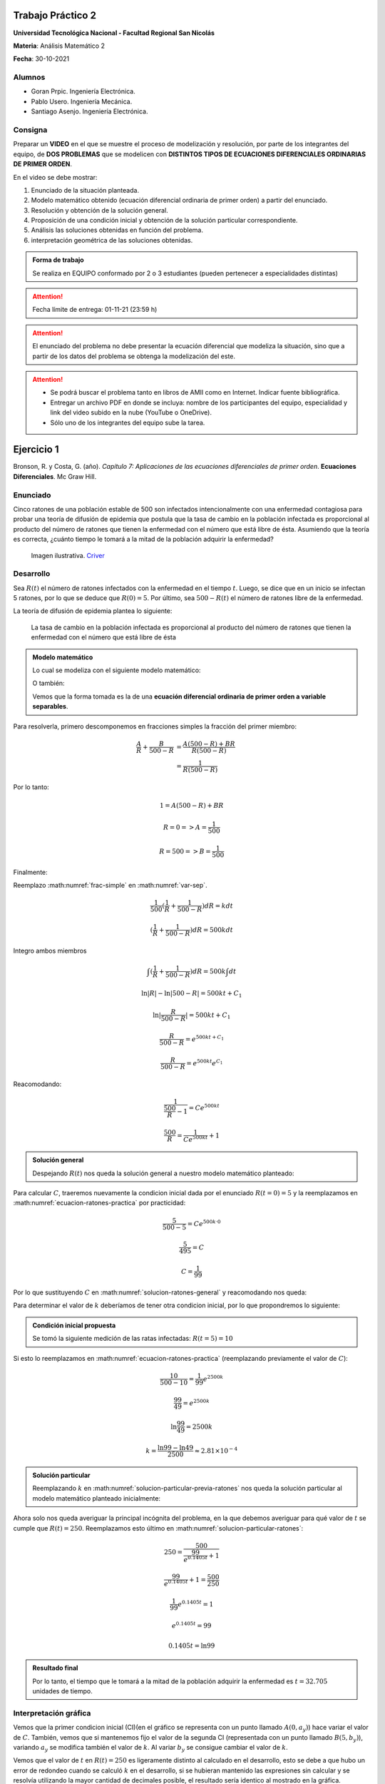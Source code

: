 .. Trabajo Practico 2 documentation master file, created by
   sphinx-quickstart on Fri Oct  8 21:02:57 2021.
   You can adapt this file completely to your liking, but it should at least
   contain the root `toctree` directive.

Trabajo Práctico 2
==================

**Universidad Tecnológica Nacional - Facultad Regional San Nicolás**

**Materia**: Análisis Matemático 2

**Fecha**: 30-10-2021


Alumnos
-------

- Goran Prpic. Ingeniería Electrónica.
- Pablo Usero. Ingeniería Mecánica.
- Santiago Asenjo. Ingeniería Electrónica.


Consigna
--------

Preparar un **VIDEO** en el que se muestre el proceso de modelización y
resolución, por parte de los integrantes del equipo, de **DOS PROBLEMAS**
que se modelicen con **DISTINTOS TIPOS DE ECUACIONES DIFERENCIALES
ORDINARIAS DE PRIMER ORDEN**.

En el video se debe mostrar:

#. Enunciado de la situación planteada.
#. Modelo matemático obtenido (ecuación diferencial ordinaria de primer
   orden) a partir del enunciado.
#. Resolución y obtención de la solución general.
#. Proposición de una condición inicial y obtención de la solución
   particular correspondiente.
#. Análisis las soluciones obtenidas en función del problema.
#. interpretación geométrica de las soluciones obtenidas.

.. admonition:: Forma de trabajo

   Se realiza en EQUIPO conformado por 2 o 3 estudiantes (pueden pertenecer a
   especialidades distintas)

.. attention::

   Fecha límite de entrega: 01-11-21 (23:59 h)

.. attention::

   El enunciado del problema no debe presentar la ecuación diferencial que
   modeliza la situación, sino que a partir de los datos del problema se
   obtenga la modelización del este.

.. attention::

   - Se podrá buscar el problema tanto en libros de AMII como en Internet.
     Indicar fuente bibliográfica.
   - Entregar un archivo PDF en donde se incluya: nombre de los participantes
     del equipo, especialidad y link del video subido en la nube (YouTube o
     OneDrive).
   - Sólo uno de los integrantes del equipo sube la tarea.


Ejercicio 1
===========

Bronson, R. y Costa, G. (año). *Capítulo 7: Aplicaciones de las ecuaciones
diferenciales de primer orden*. **Ecuaciones Diferenciales**. Mc Graw Hill.

Enunciado
---------

Cinco ratones de una población estable de 500 son infectados intencionalmente
con una enfermedad contagiosa para probar una teoría de difusión de epidemia
que postula que la tasa de cambio en la población infectada es proporcional al
producto del número de ratones que tienen la enfermedad con el número que está
libre de ésta. Asumiendo que la teoría es correcta, ¿cuánto tiempo le tomará a
la mitad de la población adquirir la enfermedad?

.. figure:: _static/lab_rats.webp
   :alt: Ratones

   Imagen ilustrativa. `Criver <https://www.criver.com/eureka/the-early-
   history-of-the-lab-rat>`_


Desarrollo
----------

Sea :math:`R(t)` el número de ratones infectados con la enfermedad en el tiempo
:math:`t`. Luego, se dice que en un inicio se infectan 5 ratones, por lo que se
deduce que :math:`R(0) = 5`. Por último, sea :math:`500 - R(t)` el número de
ratones libre de la enfermedad.

La teoría de difusión de epidemia plantea lo siguiente:

   La tasa de cambio en la población infectada es proporcional al producto del
   número de ratones que tienen la enfermedad con el número que está libre de
   ésta

.. admonition:: Modelo matemático

   Lo cual se modeliza con el siguiente modelo matemático:

   .. math::
      :label: planteo-ley

      \frac {dR}{dt} = k R (500 - R)

   O también:

   .. math::
      :label: var-sep

      \frac {1}{R (500 - R)} dR = k dt

   Vemos que la forma tomada es la de una **ecuación diferencial ordinaria de
   primer orden a variable separables**.

Para resolverla, primero descomponemos en fracciones simples la fracción
del primer miembro:

.. math::

   \frac {A}{R} + \frac {B}{500 - R} &= \frac {A(500 - R) + B R}{R (500 - R)} \\
                                     &= \frac {1}{R (500 - R)}

Por lo tanto:

.. math::

   1 = A(500 - R) + B R

   R=0 => A = \frac {1}{500}

   R=500 => B = \frac {1}{500}

Finalmente:

.. math::
   :label: frac-simple

   \frac {1}{R (500 - R)} = \frac {1}{500} ( \frac {1}{R} + \frac {1}{500 - R} )

Reemplazo :math:numref:`frac-simple` en :math:numref:`var-sep`.

.. math::

   \frac {1}{500} ( \frac {1}{R} + \frac {1}{500 - R} ) dR = k dt

   ( \frac {1}{R} + \frac {1}{500 - R} ) dR = 500 k dt

Integro ambos miembros

.. math::

   \int ( \frac {1}{R} + \frac {1}{500 - R} ) dR = 500 k \int dt

.. math::

   \ln |R| - \ln |500 - R| = 500kt + C_1

.. math::

   \ln | \frac {R}{500-R} | = 500kt + C_1

.. math::

   \frac {R}{500-R} = e^{500kt + C_1}

.. math::

   \frac {R}{500-R} = e^{500kt} e^{C_1}

.. math::
   :label: ecuacion-ratones-practica

   \frac {R}{500-R} = C e^{500kt}

Reacomodando:

.. math::

   \frac {1}{\frac {500}{R} -1} = C e^{500kt}

.. math::

   \frac {500}{R} = \frac {1}{C e^{500kt}} + 1


.. admonition:: Solución general

   Despejando :math:`R(t)` nos queda la solución general
   a nuestro modelo matemático planteado:

   .. math::
      :label: solucion-ratones-general

      R_{(t)} = \frac {500}{ \frac {1}{C e^{500kt}} + 1 }


Para calcular :math:`C`, traeremos nuevamente la condicion inicial dada
por el enunciado :math:`R(t=0) = 5` y la reemplazamos en
:math:numref:`ecuacion-ratones-practica` por practicidad:

.. math::

   \frac {5}{500-5} = C e^{500 k · 0}

.. math::

   \frac {5}{495} = C

.. math::

   C = \frac {1}{99}

Por lo que sustituyendo :math:`C` en :math:numref:`solucion-ratones-general`
y reacomodando nos queda:

.. math::
   :label: solucion-particular-previa-ratones

   R_{(t)} = \frac {500}{ \frac {99}{e^{500kt}} + 1 }

Para determinar el valor de :math:`k` deberíamos de tener otra condicion
inicial, por lo que propondremos lo siguiente:

.. admonition:: Condición inicial propuesta

  Se tomó la siguiente medición de las ratas infectadas: :math:`R(t=5) = 10`

Si esto lo reemplazamos en :math:numref:`ecuacion-ratones-practica`
(reemplazando previamente el valor de :math:`C`):

.. math::

   \frac {10}{500-10} = \frac {1}{99} e^{2500k}

.. math::

   \frac {99}{49} = e^{2500k}

.. math::

   \ln \frac {99}{49} = 2500k

.. math::

   k = \frac {\ln 99 - \ln 49}{2500} \approx 2.81 \times 10^{-4}

.. admonition:: Solución particular

   Reemplazando :math:`k` en :math:numref:`solucion-particular-previa-ratones`
   nos queda la solución particular al modelo matemático planteado inicialmente:

   .. math::
      :label: solucion-particular-ratones

      R_{(t)} = \frac {500}{ \frac {99}{e^{0.1405 t}} + 1 }

Ahora solo nos queda averiguar la principal incógnita del problema, en la que
debemos averiguar para qué valor de :math:`t` se cumple que :math:`R(t)=250`.
Reemplazamos esto último en :math:numref:`solucion-particular-ratones`:

.. math::

   250 = \frac {500}{ \frac {99}{e^{0.1405 t}} + 1 }

.. math::

   \frac {99}{e^{0.1405 t}} + 1 = \frac {500}{250}

.. math::

   \frac {1}{99} e^{0.1405 t} = 1

.. math::

   e^{0.1405 t} = 99

   0.1405 t = \ln 99

.. math::
   :label: solucion-p1

   t = \frac {\ln 99}{0.1405} \approx 32.705

.. admonition:: Resultado final

   Por lo tanto, el tiempo que le tomará a la mitad de la población adquirir la
   enfermedad es :math:`t=32.705` unidades de tiempo.


Interpretación gráfica
----------------------

Vemos que la primer condicion inicial (CI)(en el gráfico se representa con un
punto llamado :math:`A(0, a_y)`) hace variar el valor de :math:`C`. También,
vemos que si mantenemos fijo el valor de la segunda CI (representada con un
punto llamado :math:`B(5 , b_y)`), variando :math:`a_y` se modifica también
el valor de :math:`k`. Al variar :math:`b_y` se consigue cambiar el valor de
:math:`k`.

.. raw:: html
   :file: _static/graph-1.html

Vemos que el valor de :math:`t` en :math:`R(t)=250` es ligeramente distinto al
calculado en el desarrollo, esto se debe a que hubo un error de redondeo cuando
se calculó :math:`k` en el desarrollo, si se hubieran mantenido las expresiones
sin calcular y se resolvía utilizando la mayor cantidad de decimales posible,
el resultado sería identico al mostrado en la gráfica.

En el siguiente gráfico, no mantendremos fijo la posición de :math:`B`.
Modificaremos el valor de :math:`k` con un deslizador. Esto los haremos para
mostrar cómo al variar :math:`a_y` la curva solución se desplaza y "sigue"
las trazas dada por los vectores del campo descripto por la solución general.

.. raw:: html
   :file: _static/graph-1b.html


Ejercicio 2
===========

Dennis G. Zill y Warren S. Wright (2015). **Ecuaciones Diferenciales con
problemas con valores en la frontera.** (8va ed.). Cengage Learning.


Enunciado
---------

Se posee un tanque con 300 litros de salmuera y 50 kg de sal disuelta en un
inicio. Al mismo se le quiere variar la concentración de sal mediante el
ingreso de salmuera de una concentración distinta y la expulsión del líquido
del tanque al mismo ritmo del que entra.

Con esto se quiere demostrar que la tasa de variación instantánea de la
cantidad de sal en el tanque responde directamente a la diferencia de la razón
de entrada de sal con la de salida.

En este caso, la salmuera ingresante tiene una concentración de 2kg/litro de
sal. El ritmo con que ingresa es de 3 litros/minuto.

Además de demostrar lo mencionado previamente, se quiere averiguar si hay una
tendencia en la cantidad de sal dentro del tanque en un período largo de
tiempo, y si la hay, saber su valor.

Por ultimo, ¿Cuánta sal se depositará en en el tanque si el flujo de entrada
de la salmuera fuera mayor que el flujo de salida de la mezcla?


.. figure:: _static/tanque.png
   :width: 250
   :alt: tanque

   Imagen ilustrativa. `Zill y Wright. Ecuaciones Diferenciales con
   problemas con valores en la frontera` (valores editados).


Desarrollo
----------

Desarrollo (Parte A)
~~~~~~~~~~~~~~~~~~~~

Sea :math:`A(t)` la cantidad de sal, medida en kilogramos, dentro del tanque
en el tiempo :math:`t`. Además, el enunciado nos dice que :math:`A(t=0) = 50`.
También sabemos que :math:`[A(t)] = kg`.

Luego, el enunciado nos dice lo siguiente:

  se quiere demostrar que la **tasa de variación** instantánea de la **cantidad
  de sal en el tanque** responde **directamente** a la **diferencia** de la
  **razón de entrada de sal con la de salida**

Lo cual, se puede modelizar matemáticamente con la siguiente ecuación
diferencial:

.. math::
   :label: ec-dif-inicial

   \frac {dA}{dt} = R_{entra} - R_{sale}

Donde:

- :math:`R_{entra}` es la **razón de entrada** de la sal con la que entra en
  el tanque
- :math:`R_{sale}` es la **razón de salida** de la sal con la que sale del
  tanque

A su vez, :math:`R_{entra}`, que se mide en :math:`\frac {kg}{minuto}`, es el
producto de la concentración de la afluencia de sal y la tasa de flujo de
fluido. Ambas magnitudes, según el enunciado, valen :math:`2 \frac {kg}{litro}`
y :math:`6 \frac {litro}{minuto}` respectivamente, entonces:

.. math::
   :label: def-r-entra

   R_{entra} = 2 \frac {kg}{litro} · 3 \frac {litro}{minuto} = 6 \frac {kg}{minuto}

Como la solución que sale del tanque lo hace con la misma intensidad que con
la que entra, la cantidad de litros de salmuera en el tanque al tiempo
:math:`t` es una constante de 300 litros.

Sea :math:`c_{(t)}` la concentración de la sal en el tanque así como en la
mezcla de salida, y queda definida de la siguiente manera:

.. math::
   :label: def-concentracion-tanque

   c_{(t)} = \frac { A_{(t)} }{300} \frac {kg}{litro}

Recordemos que :math:`A(t)`  es la **cantidad** de sal dentro del tanque
en un tiempo :math:`t`.

Luego, la razón de salida de sal :math:`R_{sale}`, muy similar a la razón de
entrada, es el producto de la concentración de sal en el tanque y el flujo
de salida de la solución. Estas magnitudes valen :math:`c_{(t)}` y
:math:`3 \frac {litro}{minuto}`, es decir:

.. math::

   R_{sale} = c_{(t)} · 3 \frac {litro}{minuto} 

Reemplazamos la definición de :math:`c_{(t)}`, simplificamos y nos queda:

.. math::
   :label: def-r-sale

   R_{sale} = \frac { A_{(t)} }{100} \frac {kg}{minuto}

Con ambas razones definidas, sustituimos :math:numref:`def-r-entra` y
:math:numref:`def-r-sale` en :math:numref:`ec-dif-inicial`:

.. math::

   \frac {dA}{dt} = \left( 6 \frac {kg}{minuto} \right) - \left( \frac
                    { A_{(t)} }{100} \frac {kg}{minuto} \right)

Reacomodando:

.. math::

   \frac {dA}{dt} + \frac { A_{(t)} }{100} \frac {kg}{minuto} = 6 \frac
   {kg}{minuto}

Vemos que todos los términos, en ambos miembros, poseen las mismas unidades
(ya que :math:`\left[ \frac {dA}{dt} \right] = \frac {kg}{minuto}` ), y por lo
tanto, para simplificar el cálculo, dejaremos de mencionarlas de ahora en
más, a no ser que sea necesario explicitarlas. Entonces:

.. admonition:: Modelo matemático

   La siguiente ecuación es la **modelización matemática** del
   problema planteado, la cual es una **ecuación diferencial lineal de primer
   orden**.

   .. math::
      :label: ec-dif-mod-mat

      \frac {dA}{dt} + \frac { A_{(t)} }{100} = 6

Para encontrar la función solución :math:`A(t)` se utiliza método del
factor integrante. Según :math:numref:`ec-dif-mod-mat` se definen:

.. math::

   p_{(t)} = \frac {1}{100}

.. math::

   q_{(t)} = 6

Sea :math:`u_{(t)}` el factor integrante definido como:

.. math::

   u_{(t)} = e ^ {\int p_{(t)} dt} = e ^ {\frac {1}{100} \int dt}

.. math::
   :label: factor-integrante

   u_{(t)} = e^{\frac {t}{100}}

Multiplicando ambos miembros de :math:numref:`ec-dif-mod-mat` por el factor
integrante nos queda:

.. math::

   \frac {dA}{dt} · u_{(t)} + \frac { A_{(t)} }{100} · u_{(t)} = 6 · u_{(t)}

Sustituimos con :math:numref:`factor-integrante`:

.. math::

   \frac {dA}{dt} · e^{\frac {t}{100}} + \frac { A_{(t)} }{100} ·
   e^{\frac {t}{100}} = 6 · e^{\frac {t}{100}}

Notamos que el miembro izquierdo de la expresión anterior es igual a la
derivada del producto entre :math:`A(t)` y :math:`e^{\frac {t}{100}}`, por
lo que la expresión anterior se puede reescribir como:

.. math::

   \frac {d}{dt} (A_{(t)} · e^{\frac {t}{100}}) = 6 · e^{\frac {t}{100}}

Integramos ambos miembros:

.. math::

   \int \frac {d}{dt} (A_{(t)} · e^{\frac {t}{100}}) dt = \int 6 ·
   e^{\frac {t}{100}} dt

.. math::

   A_{(t)} · e^{\frac {t}{100}} = 600 · e^{\frac {t}{100}} + C

Tal que :math:`C` es una constante de integración.

.. admonition:: Solución general

   Por último, despejando :math:`A(t)`, obtenemos la **solución general** de la
   ecuación diferencial lineal de primer orden:

   .. math::
      :label: solucion-tanque-general

      A_{(t)} = 600 + C · e^{\frac {-t}{100}}

Por la condición inicial dada en el enunciado, sabemos que :math:`A(t=0) = 50`.
Sustituimos esta condición inicial en :math:numref:`solucion-tanque-general`:

.. math::

   50 = 600 + C · e^{\frac {0}{100}}

.. math::

   -550 = C · 1 \implies C = -550


.. admonition:: Solución particular

   Reemplazamos :math:`C`  en :math:numref:`solucion-tanque-general` y
   obtenemos la **solución particular** de nuestro modelo planteado
   inicialmente:

   .. math::
      :label: solucion-tanque-particular

      A_{(t)} = 600 - 550 · e^{\frac {-t}{100}}


Ahora, resolveremos la primer incógnita de nuestro problema, y es, si hay o no
una tendencia en la cantidad de sal depositada pasado un período largo de
tiempo. Para esto observamos la cantidad de sal depositada en el tanque para
distintos valores temporales.

.. list-table::
    :widths: 10 10 5 10 10
    :header-rows: 1

    * - :math:`t` [minutos]
      - :math:`A(t)` [kg]
      - 
      - :math:`t` [minutos]
      - :math:`A(t)` [kg]
    * - 0
      - 50
      - 
      - 200
      - 525.56
    * - 50
      - 266.4
      - 
      - 300
      - 572.61
    * - 100
      - 397.66
      - 
      - 400
      - 589.92
    * - 150
      - 477.27
      - 
      - 500
      - 596.29

Se puede observar que conforme t aumenta la cantidad de sal depositada
alcanza un límite de :math:`A=600kg`, por lo tanto, calculamos el límite
de :math:`A(t)` para cuando :math:`t \implies \infty`:

.. math::

   lim_{t \to \infty} A_{(t)} = lim_{t \to \infty} \left( 600 - 550 ·
   e^{\frac {-t}{100}} \right) = 600 - \frac {500}{\infty} = 600


.. admonition:: Respuesta final

   La cantidad de sal en un período largo de tiempo tiende a 600kg


Vemos que el gráfico de :math:`A(t)` nos muestra la misma tendencia:

.. raw:: html
   :file: _static/graph-2.html


Desarrollo (Parte B)
~~~~~~~~~~~~~~~~~~~~

Por último, se pide lo siguiente:

  ¿Cuánta sal se depositará en en el tanque si el flujo de entrada
  de la salmuera fuera mayor que el flujo de salida de la mezcla?

En el análisis que conduce a la ecuación :math:numref:`ec-dif-mod-mat` se tomo
que :math:`r_{entra} = r_{sale}` (es decir, que la tasa de entrada y salida de
líquido era la misma), pero esta relación puede ser de 3 formas:

#. :math:`r_{entra} = r_{sale}`
#. :math:`r_{entra} > r_{sale}`
#. :math:`r_{entra} < r_{sale}`

Para este caso, la forma a tomar es de :math:`r_{entra} > r_{sale}`.

Entonces supongamos que la solución mezclada se bombea hacia afuera con una
tasa de flujo de mezcla más lenta de :math:`2 litro/minuto`, por lo que se
acumulará en el tanque con la razón
:math:`r_{entra} - r_{sale} = (3-2) litro/minuto = 1 litro/minuto`.

Si evaluamos el líquido dentro del tanque después de :math:`t` minutos será:
:math:`1 \frac {litro}{minuto} · t · minuto = t · litro`

Vemos que la cantidad de fluido incrementa con el tiempo, por lo que
modificará :math:numref:`def-concentracion-tanque` y se vuelve a definir
:math:`c_{(t)}` como:

.. math::
   :label: def-concentracion-tanque-nueva

   c_{(t)} = \frac { A_{(t)} }{300 + t} \frac {kg}{litro}

Esto también obliga a reescribir :math:numref:`def-r-sale`:

.. math::

   R_{sale} = c_{(t)} · r_{sale} = c_{(t)} · 2 \frac {litro}{minuto}

Reemplazamos la definición de :math:`c_{(t)}`:

.. math::
   :label: def-r-sale-nueva

   R_{sale} = \frac { 2 A_{(t)} }{300 + t} \frac {kg}{minuto}

.. admonition:: Modelo matemático (nuevo)

   La ecuación diferencial :math:numref:`ec-dif-mod-mat` ahora es

   .. math::
      :label: ec-dif-mod-mat-nueva

      \frac {dA}{dt} + \frac { 2 A_{(t)} }{300 + t} = 6

Aplicando el mismo método de resolución, vemos que su factor integrante es:

.. math::

   u_{(t)} = e ^ {\int \frac {2}{300 + t} dt}

.. math::
   :label: factor-integrante-nuevo

   u_{(t)} = (300 + t)^2

Luego multiplicamos ambos miembros de :eq:`ec-dif-mod-mat-nueva` por el
factor integrante:

.. math::

   \frac {dA}{dt} · u_{(t)} + \frac { 2 A_{(t)} }{300 + t} u_{(t)} = 6 u_{(t)}

.. math::

   \frac {dA}{dt} · (300 + t)^2 + \frac { 2 A_{(t)} }{300 + t} (300 + t)^2 = 6 (300 + t)^2

.. math::

   \frac {dA}{dt} · (300 + t)^2 + 2 A_{(t)} · (300 + t) = 6 (300 + t)^2

Vemos que el primer miembro se puede reescribir de la siguiente manera:

.. math::

   \frac {d}{dt} (A_{(t)} · (300 + t)^2) = 6 (300 + t)^2

Integramos ambos miembros:

.. math::

   A_{(t)} · (300 + t)^2 = 6 \int (300 + t)^2 dt

   A_{(t)} · (300 + t)^2 = 2 (300 + t)^3 + C


.. admonition:: Solución general (nueva)

   Despejando :math:`A(t)`, obtenemos la **solución general**

   .. math::
      :label: solucion-tanque-general-nueva

      A_{(t)} = 600 + 2t + C · (300 + t)^{-2}

Resolviendo para :math:`A(t=0) = 50`:

.. math::

   50 = 600 + 0 + C · (300 + 0)^{-2}

.. math::

   -550 · 300^2 = C

.. math::

   C = - 4.95 · 10^7


.. admonition:: Solución particular (nueva)

   Reemplazamos :math:`C`  en :math:numref:`solucion-tanque-general-nueva` y
   obtenemos la **solución particular**

   .. math::
      :label: solucion-tanque-particular-nueva

      A_{(t)} = 600 + 2t - 4.95 · 10^7 · (300 + t)^{-2}

Graficamos esta solución particular y su correspondiente campo vectorial
de la solución general.

.. raw:: html
   :file: _static/graph-2b.html

Como era de esperar, se muestra que con el tiempo se acumula la sal en el
tanque. Si calculamos su límite:

.. math::

   lim_{t \to \infty} A_{(t)} = lim_{t \to \infty} \left( 600 + 2t - 4.95 ·
   10^7 · (300 + t)^{-2} \right) = 600 + \infty + 0 = \infty


.. admonition:: Respuesta final

   La cantidad de sal en un período prolongado de tiempo tiende a infinito
   cuando el flujo de entrada de la salmuera es mayor que el flujo de salida
   de la mezcla.

|
|
|

